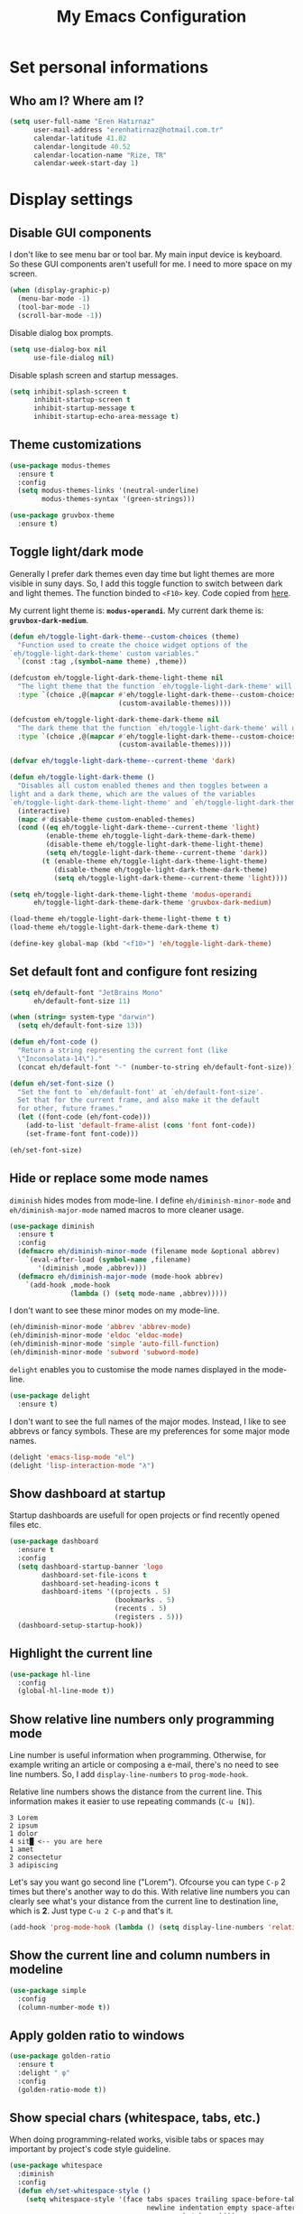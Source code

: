 #+TITLE: My Emacs Configuration

* Set personal informations
** Who am I? Where am I?
#+BEGIN_SRC emacs-lisp
  (setq user-full-name "Eren Hatırnaz"
        user-mail-address "erenhatirnaz@hotmail.com.tr"
        calendar-latitude 41.02
        calendar-longitude 40.52
        calendar-location-name "Rize, TR"
        calendar-week-start-day 1)
#+END_SRC
* Display settings
** Disable GUI components
I don't like to see menu bar or tool bar. My main input device is keyboard. So
these GUI components aren't usefull for me. I need to more space on my screen.
#+BEGIN_SRC emacs-lisp
  (when (display-graphic-p)
    (menu-bar-mode -1)
    (tool-bar-mode -1)
    (scroll-bar-mode -1))
#+END_SRC

Disable dialog box prompts.
#+BEGIN_SRC emacs-lisp
 (setq use-dialog-box nil
       use-file-dialog nil)
#+END_SRC

Disable splash screen and startup messages.
#+BEGIN_SRC emacs-lisp
 (setq inhibit-splash-screen t
       inhibit-startup-screen t
       inhibit-startup-message t
       inhibit-startup-echo-area-message t)
#+END_SRC
** Theme customizations
#+BEGIN_SRC emacs-lisp
  (use-package modus-themes
    :ensure t
    :config
    (setq modus-themes-links '(neutral-underline)
          modus-themes-syntax '(green-strings)))

  (use-package gruvbox-theme
    :ensure t)
#+END_SRC
** Toggle light/dark mode
Generally I prefer dark themes even day time but light themes are more
visible in suny days. So, I add this toggle function to switch between dark
and light themes. The function binded to =<F10>= key. Code copied from [[https://lists.gnu.org/archive/html/emacs-devel/2020-09/msg01247.html][here]].

My current light theme is: *=modus-operandi=*.
My current dark theme is: *=gruvbox-dark-medium=*.

#+BEGIN_SRC emacs-lisp
  (defun eh/toggle-light-dark-theme--custom-choices (theme)
    "Function used to create the choice widget options of the
  `eh/toggle-light-dark-theme' custom variables."
    `(const :tag ,(symbol-name theme) ,theme))

  (defcustom eh/toggle-light-dark-theme-light-theme nil
    "The light theme that the function `eh/toggle-light-dark-theme' will use."
    :type `(choice ,@(mapcar #'eh/toggle-light-dark-theme--custom-choices
                             (custom-available-themes))))

  (defcustom eh/toggle-light-dark-theme-dark-theme nil
    "The dark theme that the function `eh/toggle-light-dark-theme' will use."
    :type `(choice ,@(mapcar #'eh/toggle-light-dark-theme--custom-choices
                             (custom-available-themes))))

  (defvar eh/toggle-light-dark-theme--current-theme 'dark)

  (defun eh/toggle-light-dark-theme ()
    "Disables all custom enabled themes and then toggles between a
  light and a dark theme, which are the values of the variables
  `eh/toggle-light-dark-theme-light-theme' and `eh/toggle-light-dark-theme-dark-theme'."
    (interactive)
    (mapc #'disable-theme custom-enabled-themes)
    (cond ((eq eh/toggle-light-dark-theme--current-theme 'light)
           (enable-theme eh/toggle-light-dark-theme-dark-theme)
           (disable-theme eh/toggle-light-dark-theme-light-theme)
           (setq eh/toggle-light-dark-theme--current-theme 'dark))
          (t (enable-theme eh/toggle-light-dark-theme-light-theme)
             (disable-theme eh/toggle-light-dark-theme-dark-theme)
             (setq eh/toggle-light-dark-theme--current-theme 'light))))

  (setq eh/toggle-light-dark-theme-light-theme 'modus-operandi
        eh/toggle-light-dark-theme-dark-theme 'gruvbox-dark-medium)

  (load-theme eh/toggle-light-dark-theme-light-theme t t)
  (load-theme eh/toggle-light-dark-theme-dark-theme t)

  (define-key global-map (kbd "<f10>") 'eh/toggle-light-dark-theme)
#+END_SRC
** Set default font and configure font resizing
#+BEGIN_SRC emacs-lisp
  (setq eh/default-font "JetBrains Mono"
        eh/default-font-size 11)

  (when (string= system-type "darwin")
    (setq eh/default-font-size 13))

  (defun eh/font-code ()
    "Return a string representing the current font (like
    \"Inconsolata-14\")."
    (concat eh/default-font "-" (number-to-string eh/default-font-size)))

  (defun eh/set-font-size ()
    "Set the font to `eh/default-font' at `eh/default-font-size'.
    Set that for the current frame, and also make it the default
    for other, future frames."
    (let ((font-code (eh/font-code)))
      (add-to-list 'default-frame-alist (cons 'font font-code))
      (set-frame-font font-code)))

  (eh/set-font-size)
#+END_SRC
** Hide or replace some mode names
=diminish= hides modes from mode-line. I define =eh/diminish-minor-mode= and
=eh/diminish-major-mode= named macros to more cleaner usage.
#+BEGIN_SRC emacs-lisp
  (use-package diminish
    :ensure t
    :config
    (defmacro eh/diminish-minor-mode (filename mode &optional abbrev)
      `(eval-after-load (symbol-name ,filename)
         '(diminish ,mode ,abbrev)))
    (defmacro eh/diminish-major-mode (mode-hook abbrev)
      `(add-hook ,mode-hook
                 (lambda () (setq mode-name ,abbrev)))))
#+END_SRC

I don't want to see these minor modes on my mode-line.
#+BEGIN_SRC emacs-lisp
  (eh/diminish-minor-mode 'abbrev 'abbrev-mode)
  (eh/diminish-minor-mode 'eldoc 'eldoc-mode)
  (eh/diminish-minor-mode 'simple 'auto-fill-function)
  (eh/diminish-minor-mode 'subword 'subword-mode)
#+END_SRC

=delight= enables you to customise the mode names displayed in the mode-line.
#+begin_src emacs-lisp
  (use-package delight
    :ensure t)
#+end_src

I don't want to see the full names of the major modes. Instead, I like to see
abbrevs or fancy symbols. These are my preferences for some major mode names.
#+BEGIN_SRC emacs-lisp
  (delight 'emacs-lisp-mode "el")
  (delight 'lisp-interaction-mode "λ")
#+END_SRC
** Show dashboard at startup
Startup dashboards are usefull for open projects or find recently opened
files etc.

#+BEGIN_SRC emacs-lisp
  (use-package dashboard
    :ensure t
    :config
    (setq dashboard-startup-banner 'logo
          dashboard-set-file-icons t
          dashboard-set-heading-icons t
          dashboard-items '((projects . 5)
                            (bookmarks . 5)
                            (recents . 5)
                            (registers . 5)))
    (dashboard-setup-startup-hook))
#+END_SRC
** Highlight the current line
#+BEGIN_SRC emacs-lisp
  (use-package hl-line
    :config
    (global-hl-line-mode t))
#+END_SRC
** Show relative line numbers only programming mode
Line number is useful information when programming. Otherwise, for example
writing an article or composing a e-mail, there's no need to see line
numbers. So, I add =display-line-numbers= to =prog-mode-hook=.

Relative line numbers shows the distance from the current line. This
information makes it easier to use repeating commands (=C-u [N]=).

#+BEGIN_EXAMPLE
  3 Lorem
  2 ipsum
  1 dolor
  4 sit█ <-- you are here
  1 amet
  2 consectetur
  3 adipiscing
#+END_EXAMPLE

Let's say you want go second line ("Lorem"). Ofcourse you can type =C-p= 2
times but there's another way to do this. With relative line numbers you can
clearly see what's your distance from the current line to destination line,
which is *2*. Just type =C-u 2 C-p= and that's it.

#+BEGIN_SRC emacs-lisp
  (add-hook 'prog-mode-hook (lambda () (setq display-line-numbers 'relative)))
#+END_SRC
** Show the current line and column numbers in modeline
#+BEGIN_SRC emacs-lisp
  (use-package simple
    :config
    (column-number-mode t))
#+END_SRC
** Apply golden ratio to windows
#+BEGIN_SRC emacs-lisp
  (use-package golden-ratio
    :ensure t
    :delight " φ"
    :config
    (golden-ratio-mode t))
#+END_SRC
** Show special chars (whitespace, tabs, etc.)
When doing programming-related works, visible tabs or spaces may important by
project's code style guideline.

#+BEGIN_SRC emacs-lisp
  (use-package whitespace
    :diminish
    :config
    (defun eh/set-whitespace-style ()
      (setq whitespace-style '(face tabs spaces trailing space-before-tab
                                    newline indentation empty space-after-tab
                                    space-mark tab-mark)))
    :hook ((whitespace-mode . eh/set-whitespace-style))
    :bind (("<f6>" . whitespace-mode)))
#+END_SRC
** Show fill column indicator only programming mode
The fill column indicator is useful visual helper when typing.

#+BEGIN_SRC emacs-lisp
  (add-hook 'prog-mode-hook (lambda () (display-fill-column-indicator-mode 1)))
#+END_SRC
** Show name of character in what cursor
#+begin_src emacs-lisp
  (use-package simple
    :config
    (setq what-cursor-show-names t))
#+end_src
** Take screenshot in SVG format
[[https://www.reddit.com/r/emacs/comments/idz35e/emacs_27_can_take_svg_screenshots_of_itself/g2c2c6y/][Source]]
#+begin_src emacs-lisp
  (defun eh/screenshot-svg ()
    "Save a screenshot of the current frame as an SVG image.
  Saves to a temp file and puts the filename in the kill ring."
    (interactive)
    (let* ((filename (make-temp-file "Emacs-" nil ".svg"))
           (data (x-export-frames nil 'svg)))
      (with-temp-file filename
        (insert data))
      (kill-new filename)
      (message filename)))

  (define-key global-map (kbd "<f12>") 'eh/screenshot-svg)
#+end_src
** Confirm closing emacs
Ask if you're sure that you want to close Emacs.

#+begin_src emacs-lisp
  (setq confirm-kill-emacs 'y-or-n-p)
#+end_src
** Quiet startup
Don't present the usual startup message, and clear the scratch buffer.

#+begin_src emacs-lisp
  (setq inhibit-startup-message t)
  (setq initial-scratch-message nil)
#+end_src
** Shorten yes or no
Don't ask `yes/no?', ask `y/n?'.

#+begin_src emacs-lisp
  (fset 'yes-or-no-p 'y-or-n-p)
#+end_src
** Always highlight code
Turn on syntax highlighting whenever possible.

#+begin_src emacs-lisp
  (global-font-lock-mode t)
#+end_src
** Flash screen instead of ringing bell
When you perform a problematic operation, flash the screen instead of ringing the
terminal bell.

#+begin_src emacs-lisp
  (setq visible-bell t)
#+end_src
** Font ligatures
#+begin_src emacs-lisp
  (use-package ligature
    :ensure t
    :config
    (ligature-set-ligatures '(prog-mode org-mode) '("|||>" "<|||" "<==>" "<!--" "####" "~~>" "***" "||=" "||>"
                                                    ":::" "::=" "=:=" "===" "==>" "=!=" "=>>" "=<<" "=/=" "!=="
                                                    "!!." ">=>" ">>=" ">>>" ">>-" ">->" "->>" "-->" "---" "-<<"
                                                    "<~~" "<~>" "<*>" "<||" "<|>" "<$>" "<==" "<=>" "<=<" "<->"
                                                    "<--" "<-<" "<<=" "<<-" "<<<" "<+>" "</>" "###" "#_(" "..<"
                                                    "..." "+++" "/==" "///" "_|_" "www" "&&" "^=" "~~" "~@" "~="
                                                    "~>" "~-" "**" "*>" "*/" "||" "|}" "|]" "|=" "|>" "|-" "{|"
                                                    "[|" "]#" "::" ":=" ":>" ":<" "$>" "==" "=>" "!=" "!!" ">:"
                                                    ">=" ">>" ">-" "-~" "-|" "->" "--" "-<" "<~" "<*" "<|" "<:"
                                                    "<$" "<=" "<>" "<-" "<<" "<+" "</" "#{" "#[" "#:" "#=" "#!"
                                                    "##" "#(" "#?" "#_" "%%" ".=" ".-" ".." ".?" "+>" "++" "?:"
                                                    "?=" "?." "??" ";;" "/*" "/=" "/>" "//" "__" "~~" "(*" "*)"
                                                    "\\\\" "://" "=~"))
    (global-ligature-mode t))
#+end_src
* (Ma)Git
I use =magit= to handle version control.

#+BEGIN_SRC emacs-lisp
  (use-package magit
    :ensure t
    :bind (("C-x g" . magit-status)))
#+END_SRC

I need to use all git functionalities. So, I set =transient-default-level=
to 7.
#+BEGIN_SRC emacs-lisp
  (setq transient-default-level 7)
#+END_SRC

Change transient history file location
#+begin_src emacs-lisp
  (setq transient-history-file (expand-file-name "transient-history.el" user-cache-directory))
#+end_src
** Highlight uncommitted changes
#+BEGIN_SRC emacs-lisp
  (use-package diff-hl
    :ensure t
    :hook ((prog-mode . turn-on-diff-hl-mode)
           (vc-dir . turn-on-diff-hl-mode)
           (dired-mode . turn-on-diff-hl-mode)))
#+END_SRC
* Project management
** Use =projectile=
#+BEGIN_SRC emacs-lisp
  (use-package projectile
    :ensure t
    :config
    (projectile-mode t)
    (setq projectile-known-projects-file (expand-file-name "projectile-bookmarks.eld" user-cache-directory)
          projectile-cache-file (expand-file-name "projectile-cache.el" user-cache-directory))
    :bind (("C-c p" . projectile-command-map)
           :map projectile-command-map
           ("C-a" . projectile-ag)))
#+END_SRC
** =ag=
=ag= is very powerfull search tool. I use it commonly on the terminal. In
Emacs, =projectile= and =ag= brings their powers together and reveals
=projectile-ag=.

#+BEGIN_SRC emacs-lisp
  (use-package ag
    :ensure t
    :bind (("C-x C-a" . ag)))
#+END_SRC
* Buffer management
** Use =ibuffer= instead of =ListBuffers=
#+BEGIN_SRC emacs-lisp
  (use-package ibuffer
    :config
    (setq ibuffer-saved-filter-groups
          (quote (("default"
                   ("dired" (mode . dired-mode))
                   ("magit" (or
                             (mode . magit-mode)
                             (mode . magit-diff-mode)
                             (name . "^COMMIT_EDITMSG$")
                             (name . "^magit*")))
                   ("emacs" (or
                             (name . "^\\*scratch\\*$")
                             (name . "^\\*Messages\\*$")))
                   ("gnus" (or
                            (mode . message-mode)
                            (mode . bbdb-mode)
                            (mode . mail-mode)
                            (mode . gnus-group-mode)
                            (mode . gnus-summary-mode)
                            (mode . gnus-article-mode)
                            (name . "^\\.bbdb$")
                            (name . "^\\.newsrc-dribble")))))))
    :hook (ibuffer-mode . (lambda () (ibuffer-switch-to-saved-filter-groups "default")))
    :bind ("C-x C-b" . 'ibuffer-list-buffers))
#+END_SRC
** Generate scratch buffer
[[https://github.com/hrs/dotfiles/blob/main/emacs/dot-emacs.d/configuration.org#utility-functions][Source]]

 #+BEGIN_SRC emacs-lisp
   (defun eh/generate-scratch-buffer ()
     "Create and switch to a temporary scratch buffer with a random
   name."
     (interactive)
     (switch-to-buffer (make-temp-name "scratch-")))

   (global-set-key (kbd "C-x m") 'eh/generate-scratch-buffer)
#+END_SRC
** Refresh buffers when files change
When something changes a file, automatically refresh the buffer containing that
file so they can't get out of sync.

#+begin_src emacs-lisp
  (global-auto-revert-mode t)
#+end_src
* File management
** Offer to create parent directories on save
When saving a file in a directory that doesn't exist, offer to (recursively)
create the file's parent directories.

#+begin_src emacs-lisp
  (add-hook 'before-save-hook
            (lambda ()
              (when buffer-file-name
                (let ((dir (file-name-directory buffer-file-name)))
                  (when (and (not (file-exists-p dir))
                             (y-or-n-p (format "Directory %s does not exist. Create it?" dir)))
                    (make-directory dir t))))))
#+end_src
** Dired
#+BEGIN_SRC emacs-lisp
  (use-package dired
    :bind (("C-x j" . 'dired-jump)
           ("C-x J" . 'dired-jump-other-window)))
#+END_SRC
*** List directories first on dired mode
#+BEGIN_SRC emacs-lisp
  (use-package dired
    :config
    (defun directory-first-sort ()
      "Sort dired listings with directories first."
      (save-excursion
        (let (buffer-read-only)
          (forward-line 2) ;; beyond dir. header
          (sort-regexp-fields t "^.*$" "[ ]*." (point) (point-max)))
        (set-buffer-modified-p nil)))
    (define-advice dired-readin (:after () dired-after-updating-hook)
      "Sort dired listings with directories first before adding marks."
      (directory-first-sort)))
#+END_SRC
*** Sort correcly numbered files
#+begin_src emacs-lisp
  (setq dired-listing-switches "-laGh1v --group-directories-first")
#+end_src
*** Remove files to system trash
#+begin_src emacs-lisp
  (setq-default delete-by-moving-to-trash t)
#+end_src
*** Offer create directory when copying destination doesn't exist
#+begin_src emacs-lisp
  (setq dired-create-destination-dirs 'ask)
#+end_src
*** Offer copy destination to the next windows' current directory
#+begin_src emacs-lisp
  (setq dired-dwim-target 'dired-dwim-target-next)
#+end_src
*** Make dired file sizes human readable
Add file sizes in human-readable units (KB, MB, etc) to dired buffers.

#+begin_src emacs-lisp
  (setq-default dired-listing-switches "-alh")
#+end_src
** Show file icons
#+BEGIN_SRC emacs-lisp
  (use-package all-the-icons
    :ensure t
    :diminish)

  (use-package all-the-icons-dired
    :ensure t
    :diminish
    :hook (dired-mode . all-the-icons-dired-mode))
#+END_SRC
** =treemacs=
#+BEGIN_SRC emacs-lisp
  (use-package treemacs
    :ensure
    :config
    (defun eren/treemacs-ignore-node_modules (filename absolute-path)
      (string-equal filename "node_modules"))
    (progn
      (add-to-list 'treemacs-ignored-file-predicates #'eren/treemacs-ignore-node_modules))
    :bind (("<f8>" . treemacs)))
#+END_SRC
* Programming environments
Set default =tab-width= to 2.
#+BEGIN_SRC emacs-lisp
  (use-package emacs
    :config
    (setq-default tab-width 2
                  indent-tabs-mode nil))
#+END_SRC
** =yasnippet=
#+BEGIN_SRC emacs-lisp
  (use-package yasnippet
    :ensure t
    :diminish (yas-minor-mode)
    :config
    (setq yas-snippet-dirs '("~/.emacs.d/snippets/"))
    (yas-reload-all)
    :hook ((prog-mode . yas-minor-mode)))
#+END_SRC
** PHP
#+BEGIN_SRC emacs-lisp
  (use-package php-mode
    :ensure t)

  (use-package web-mode
    :ensure t)
#+END_SRC
*** Register Projectile project types
**** Laravel
#+begin_src emacs-lisp
  (projectile-register-project-type 'php-laravel '("composer.json" "artisan")
                                    :project-file "composer.json"
                                    :src-dir "app/"
                                    :compile "php ./vendor/bin/phpcs"
                                    :run "php artisan serve"
                                    :test "php ./vendor/bin/phpunit"
                                    :test-dir "tests/"
                                    :test-suffix "Test.php")
#+end_src
** Javascript
Indent 2 spaces

#+BEGIN_SRC emacs-lisp
  (use-package js
    :config
    (setq js-indent-level 2))
#+END_SRC
** Lispy
Define =lispy-mode-hooks=:
#+BEGIN_SRC emacs-lisp
  (setq lispy-mode-hooks '(clojure-mode-hook
                           emacs-lisp-mode-hook
                           lisp-mode-hook
                           scheme-mode-hook))
#+END_SRC

and set =show-paren-style= of each mode's:
#+BEGIN_SRC emacs-lisp
  (dolist (hook lispy-mode-hooks)
    (add-hook hook (lambda () (setq show-paren-style 'expression))))
#+END_SRC
*** Paredit Mode
#+BEGIN_SRC emacs-lisp
  (use-package paredit
    :ensure t
    :delight (paredit-mode " π")
    :hook ((clojure-mode . paredit-mode)
           (emacs-lisp-mode . paredit-mode)
           (lisp-mode . paredit-mode)
           (scheme-mode . paredit-mode)))
#+END_SRC
*** Rainbowbow Delimeters
#+BEGIN_SRC emacs-lisp
  (use-package rainbow-delimiters
    :ensure t
    :hook ((clojure-mode . rainbow-delimiters-mode)
           (emacs-lisp-mode . rainbow-delimiters-mode)
           (lisp-mode . rainbow-delimiters-mode)
           (scheme-mode . rainbow-delimiters-mode)))
#+END_SRC
** shell
Indent with 2 spaces.
#+BEGIN_SRC emacs-lisp
  (use-package sh-script
    :config
    (setq sh-basic-offset 2
          sh-indentation 2))
#+END_SRC
** yaml
#+BEGIN_SRC emacs-lisp
  (use-package yaml-mode
    :ensure t
    :init
    (add-to-list 'auto-mode-alist '("\\.yml\\'" . yaml-mode)))
#+END_SRC
** Markdown
#+BEGIN_SRC emacs-lisp
  (use-package markdown-mode
    :ensure t
    :mode (("README\\.md\\'" . gfm-mode)
           ("\\.md\\'" . markdown-mode)
           ("\\.markdown\\'" . markdown-mode)))
#+END_SRC
** Go-lang
#+begin_src emacs-lisp
    (use-package go-mode
      :ensure t)
#+end_src
** Plantuml
#+begin_src emacs-lisp
  (use-package plantuml-mode
    :ensure t
    :config
    (org-babel-do-load-languages 'org-babel-load-languages '((plantuml . t)))
    (add-to-list 'auto-mode-alist '("\\.plantuml\\'" . plantuml-mode))
    (setq plantuml-jar-path "/usr/share/java/plantuml/plantuml.jar"
          plantuml-default-exec-mode 'jar
          plantuml-output-type "svg")
    (setq org-plantuml-jar-path "/usr/share/java/plantuml/plantuml.jar"))
#+end_src
* Org-mode
** Display preferences
Little downward-pointing arrow instead of the usual ellipsis(=...=)
#+BEGIN_SRC emacs-lisp
  (setq org-ellipsis " ⤵")
  (custom-set-faces '(org-ellipsis ((t (:weight bold :height 1.3 :box nil :underline nil)))))
#+END_SRC

Bigger document title
#+begin_src emacs-lisp
  (custom-set-faces '(org-document-title ((t (:weight bold :height 1.5)))))
#+end_src

Pretty bullets instead of a list of asterisks
#+BEGIN_SRC emacs-lisp
  (use-package org-superstar
    :ensure t
    :config
    (org-superstar-configure-like-org-bullets)
    :hook (org-mode . org-superstar-mode))
#+END_SRC

Load =org-tempo=
#+BEGIN_SRC emacs-lisp
  (use-package org-tempo
    :config
    (add-to-list 'org-modules 'org-tempo))
#+END_SRC

Use syntax highlighting in source blocks while editing.
#+BEGIN_SRC emacs-lisp
  (setq org-src-fontify-natively t)
#+END_SRC

When editing a code snippet, use the current window rather than popping open a
new one (which shows the same information).
#+BEGIN_SRC emacs-lisp
  (setq org-src-window-setup 'current-window)
#+END_SRC

Align tags to right.
#+BEGIN_SRC emacs-lisp
  (setq org-tags-column -80)
#+END_SRC

UTF-8 entities
#+BEGIN_SRC emacs-lisp
  (setq org-pretty-entities t)
#+END_SRC

Indentations are usefull:
#+begin_src emacs-lisp
     (setq org-adapt-indentation :t
           org-startup-indented :t)
#+end_src

Fold everything when open a file:
#+begin_src emacs-lisp
  (setq org-startup-folded t)
#+end_src
** Open external links in Vivaldi Browser instead of default
#+BEGIN_SRC emacs-lisp
  (add-hook 'org-mode-hook (lambda ()
                             (setq browse-url-browser-function 'browse-url-generic
                                   browse-url-generic-program "vivaldi")))
#+END_SRC
** =org-cliplink=
#+BEGIN_SRC emacs-lisp
  (use-package org-cliplink
    :ensure t
    :bind (("C-x p i" . 'org-cliplink)))
#+END_SRC
** =org-alert=
#+begin_src emacs-lisp
  (use-package org-alert
    :ensure t
    :config
    (setq alert-default-style 'libnotify)
    (setq org-alert-interval 300
          org-alert-notify-cutoff 10
          org-alert-notify-after-event-cutoff 10)
    (setq org-alert-time-match-string
          "\\(?:SCHEDULED\\|DEADLINE\\|REMIND_ME\\):.*?<.*?\\([0-9]\\{2\\}:[0-9]\\{2\\}\\).*>")
    (setq org-alert-match-string "SCHEDULED>=\"<today>\"+SCHEDULED<\"<tomorrow>\"|DEADLINE>=\"<today>\"+DEADLINE<\"<tomorrow>\"|REMIND_ME>=\"<today>\"+DEADLINE<\"<tomorrow>\"")
    (org-alert-enable))
#+end_src
* Navigating
** Use =Command= keys as =Meta= instead of =Super= on MacOS
#+begin_src emacs-lisp
(when (string= system-type "darwin")
    (setq mac-option-modifier nil
          mac-command-modifier 'meta))
#+end_src
** Use =windmove= insted of default bindings
#+BEGIN_SRC emacs-lisp
  (use-package windmove
    :bind (("M-S-<left>" . 'windmove-left)
           ("M-S-<right>" . 'windmove-right)
           ("M-S-<up>" . 'windmove-up)
           ("M-S-<down>" . 'windmove-down)
           ("C-x M-S-<left>" . 'windmove-delete-left)
           ("C-x M-S-<right>" . 'windmove-delete-right)
           ("C-x M-S-<up>" . 'windmove-delete-up)
           ("C-x M-S-<down>" . 'windmove-delete-down)
           ("C-c M-S-<left>" . 'windmove-swap-states-left)
           ("C-c M-S-<right>" . 'windmove-swap-states-right)
           ("C-c M-S-<up>" . 'windmove-swap-states-up)
           ("C-c M-S-<down>" . 'windmove-swap-states-down)))
#+END_SRC
** Pulse line when switch window or recenter buffer
#+begin_src emacs-lisp
  (defun pulse-line (&rest _)
    "Pulse the current line."
    (pulse-momentary-highlight-one-line (point)))

  (dolist (command '(scroll-up-command
                     scroll-down-command
                     recenter-top-bottom
                     other-window))
    (advice-add command :after #'pulse-line))
#+end_src
** Smooth Scrolling
[[https://www.emacswiki.org/emacs/SmoothScrolling][Source]]

5 line at a time:
#+BEGIN_SRC emacs-lisp
  (setq mouse-wheel-scroll-amount '(5 ((shift) . 5)))
#+END_SRC

Don't accelerate scrolling:
#+BEGIN_SRC emacs-lisp
  (setq mouse-wheel-progressive-speed nil)
#+END_SRC

Scroll window under mouse:
#+BEGIN_SRC emacs-lisp
  (setq mouse-wheel-follow-mouse 't)
#+END_SRC

Keyboard scroll 5 line at time:
#+BEGIN_SRC emacs-lisp
  (setq scroll-step 1)
#+END_SRC
* Editing preferences
** Set default line length to 81
#+begin_src emacs-lisp
  (setq-default fill-column 81)
#+end_src
** =utf-8= everywhere
#+BEGIN_SRC emacs-lisp
  (prefer-coding-system 'utf-8)
  (set-default-coding-systems 'utf-8)
  (set-terminal-coding-system 'utf-8)
  (set-keyboard-coding-system 'utf-8)
  (setq default-buffer-file-coding-system 'utf-8)
#+END_SRC
** Delete tralining whitespace
Call DELETE-TRAILING-WHITESPACE every time a buffer is saved.

#+begin_src emacs-lisp
  (add-hook 'before-save-hook 'delete-trailing-whitespace)
#+end_src
** Single space after periods
Don't assume that sentences should have two spaces after periods. This ain't a
typewriter.

#+begin_src emacs-lisp
  (setq sentence-end-double-space nil)
#+end_src
** Always delete active region
#+BEGIN_SRC emacs-lisp
  (setq delete-active-region nil)
  (delete-selection-mode t)
#+END_SRC
** Treat camelcase as separate words
Treat CamelCaseSubWords as separate words in every programming mode.

#+begin_src emacs-lisp
  (add-hook 'prog-mode-hook 'subword-mode)
#+end_src
** Apply changes to highlighted region
Turn on transient-mark-mode.

#+begin_src emacs-lisp
  (transient-mark-mode t)
#+end_src
** Always kill current buffer
#+BEGIN_SRC emacs-lisp
  (defun eh/kill-current-buffer ()
    "Kill the current buffer without prompting."
    (interactive)
    (kill-buffer (current-buffer)))

  (global-set-key (kbd "C-x k") 'eh/kill-current-buffer)
#+END_SRC
** Save my location within a file
#+BEGIN_SRC emacs-lisp
  (save-place-mode t)
  (setq save-place-file (expand-file-name "places" user-cache-directory))
#+END_SRC
** Ignore case-sensivity when find file
#+BEGIN_SRC emacs-lisp
  (setq read-file-name-completion-ignore-case t)
#+END_SRC
** Configure =which-key=
#+BEGIN_SRC emacs-lisp
  (use-package which-key
    :ensure t
    :diminish
    :config
    (which-key-mode))
#+END_SRC
** Configure =ido-mode=
#+BEGIN_SRC emacs-lisp
  (use-package flx-ido
    :ensure t
    :config
    (setq ido-enable-flex-matching t
          ido-use-faces nil
          ido-auto-merge-work-directories-length -1
          ido-save-directory-list-file (expand-file-name "ido.last" user-cache-directory))
    (ido-mode t)
    (ido-everywhere t)
    (flx-ido-mode t))
#+END_SRC
** Smex
#+BEGIN_SRC emacs-lisp
  (use-package smex
    :ensure t
    :config
    (setq smex-save-file (expand-file-name "smex-items" user-cache-directory))
    :bind (("M-x" . 'smex)))
#+END_SRC
** =editorconfig= everywhere
#+BEGIN_SRC emacs-lisp
  (use-package editorconfig
    :ensure t
    :diminish
    :config
    (editorconfig-mode t))
#+END_SRC
** Always =server-mode=
#+BEGIN_SRC emacs-lisp
  (use-package server
    :config
    (or (server-running-p) (server-mode)))
#+END_SRC
** =undo-tree=
#+BEGIN_SRC emacs-lisp
  (use-package undo-tree
    :ensure t
    :diminish
    :config
    (global-undo-tree-mode))
#+END_SRC
** Move text up or down
#+BEGIN_SRC emacs-lisp
  (use-package move-text
    :ensure t
    :config
    (move-text-default-bindings))
#+END_SRC
** Use =company-mode= everywhere
#+BEGIN_SRC emacs-lisp
  (use-package company
    :ensure t
    :diminish
    :config
    (setq company-dabbrev-downcase nil)
    (global-company-mode t))
#+END_SRC
** TODO Copy without new lines in text-related modes
#+begin_src emacs-lisp
  ; http://emacs.stackexchange.com/questions/1051/copy-region-from-emacs-without-newlines
  (defun my-copy-simple (&optional beg end)
    "Save the current region (or line) to the `kill-ring' after stripping extra whitespace and new lines"
    (interactive
     (if (region-active-p)
         (list (region-beginning) (region-end))
       (list (line-beginning-position) (line-end-position))))
    (let ((my-text (buffer-substring-no-properties beg end)))
      (with-temp-buffer
        (insert my-text)
        (goto-char 1)
        (while (looking-at "[ \t\n]")
          (delete-char 1))
        (let ((fill-column 9333999))
          (fill-region (point-min) (point-max)))
        (kill-region (point-min) (point-max)))
      (deactivate-mark)))

  (add-hook 'org-mode-hook (lambda () (local-set-key (kbd "C-u M-w") #'my-copy-simple)))
#+end_src
** Change =auto-save-list= directory
#+begin_src emacs-lisp
  (setq user-backups-autosaves-directory (concat user-cache-directory "backups-autosaves/"))
  (unless (file-directory-p user-backups-autosaves-directory)
    (make-directory user-backups-autosaves-directory))

  (setq auto-save-file-name-transforms
        `((".*" ,user-backups-autosaves-directory t)))
  (setq auto-save-list-file-name (expand-file-name ".saves-" (concat user-cache-directory "auto-save-list/")))
#+end_src
** Change =recenf= file location
#+begin_src emacs-lisp
  (setq recentf-save-file (expand-file-name "recentf" user-cache-directory))
#+end_src

Exclude elpa packages from recentf:
#+begin_src emacs-lisp
  (add-to-list 'recentf-exclude (format "%s/\\.emacs\\.d/elpa/.*" (getenv "HOME")))
#+end_src
** Change =undo-tree= history directory
#+begin_src emacs-lisp
  (setq undo-tree-history-directory-alist `(("." . "~/.cache/emacs/undo-tree-history/")))
#+end_src
** Ensure that files end with newline
If you save a file that doesn't end with a newline, automatically append one.

#+begin_src emacs-lisp
  (setq require-final-newline t)
#+end_src
** Yank to point on mouse click
When middle-clicking the mouse to yank from the clipboard, insert the text where
point is, not where the mouse cursor is.

#+begin_src emacs-lisp
  (setq mouse-yank-at-point t)
#+end_src
* Terminal
** Vterm
#+begin_src emacs-lisp
  (use-package vterm
    :ensure t
    :bind (("C-x v" . 'vterm)))
#+end_src
* Set custom keybindings
#+BEGIN_SRC emacs-lisp
  (global-set-key (kbd "M-o") 'other-window)
#+END_SRC
* Backup
Change backup files location
#+BEGIN_SRC emacs-lisp
  (setq backup-directory-alist
           `((".*" . ,user-backups-autosaves-directory)))
#+END_SRC
